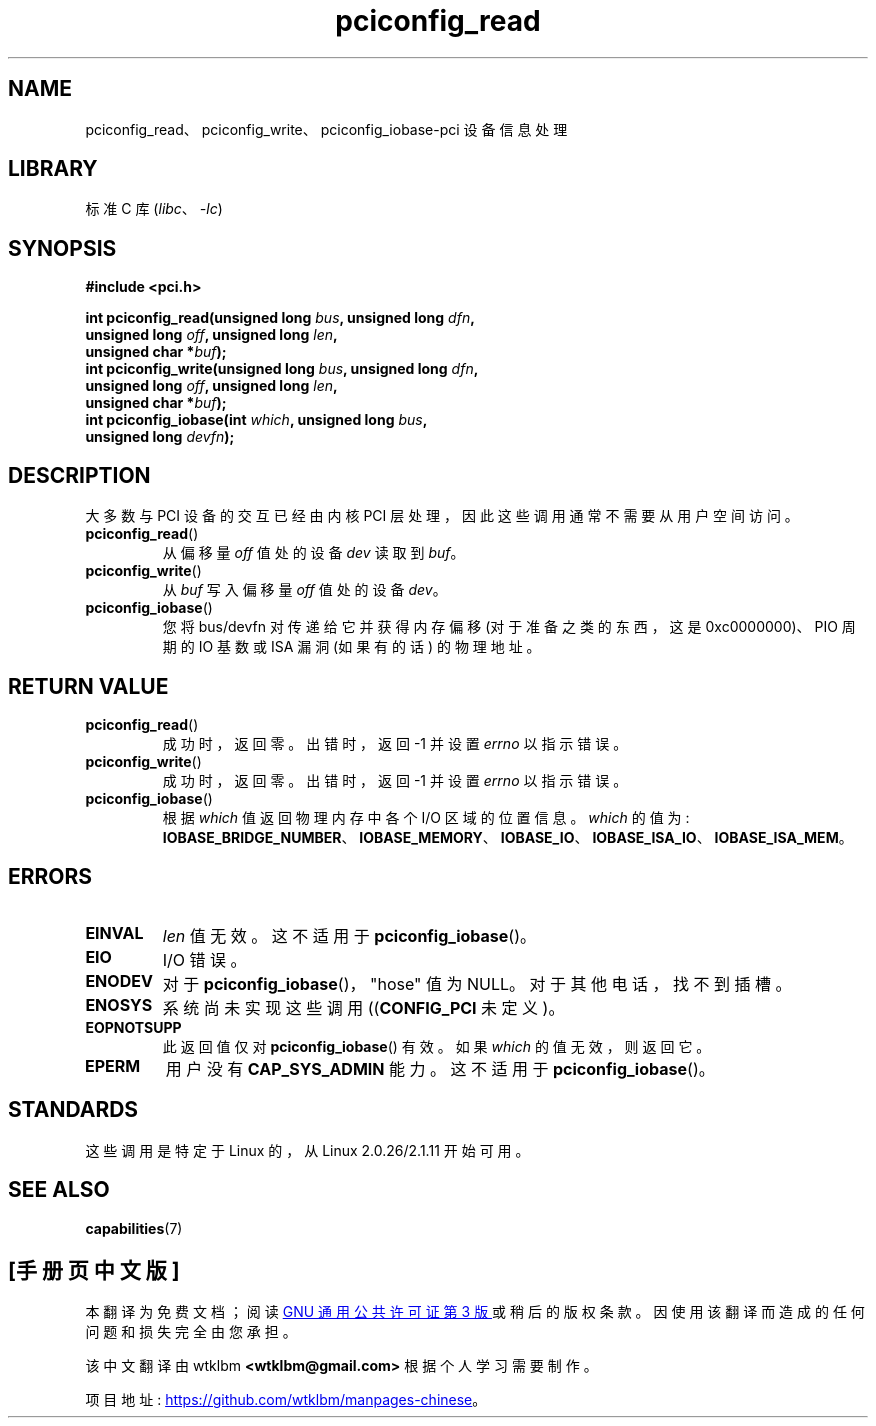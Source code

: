 .\" -*- coding: UTF-8 -*-
.\" Contributed by Niki A. Rahimi, LTC Security Development
.\" narahimi@us.ibm.com
.\"
.\" %%%LICENSE_START(FREELY_REDISTRIBUTABLE)
.\" May be freely distributed and modified.
.\" %%%LICENSE_END
.\"
.\"*******************************************************************
.\"
.\" This file was generated with po4a. Translate the source file.
.\"
.\"*******************************************************************
.TH pciconfig_read 2 2022\-10\-30 "Linux man\-pages 6.03" 
.SH NAME
pciconfig_read、pciconfig_write、pciconfig_iobase\-pci 设备信息处理
.SH LIBRARY
标准 C 库 (\fIlibc\fP、\fI\-lc\fP)
.SH SYNOPSIS
.nf
\fB#include <pci.h>\fP
.PP
\fBint pciconfig_read(unsigned long \fP\fIbus\fP\fB, unsigned long \fP\fIdfn\fP\fB,\fP
\fB                   unsigned long \fP\fIoff\fP\fB, unsigned long \fP\fIlen\fP\fB,\fP 
\fB                   unsigned char *\fP\fIbuf\fP\fB);\fP
\fBint pciconfig_write(unsigned long \fP\fIbus\fP\fB, unsigned long \fP\fIdfn\fP\fB,\fP
\fB                   unsigned long \fP\fIoff\fP\fB, unsigned long \fP\fIlen\fP\fB,\fP
\fB                   unsigned char *\fP\fIbuf\fP\fB);\fP
\fBint pciconfig_iobase(int \fP\fIwhich\fP\fB, unsigned long \fP\fIbus\fP\fB,\fP
\fB                   unsigned long \fP\fIdevfn\fP\fB);\fP
.fi
.SH DESCRIPTION
大多数与 PCI 设备的交互已经由内核 PCI 层处理，因此这些调用通常不需要从用户空间访问。
.TP 
\fBpciconfig_read\fP()
从偏移量 \fIoff\fP 值处的设备 \fIdev\fP 读取到 \fIbuf\fP。
.TP 
\fBpciconfig_write\fP()
从 \fIbuf\fP 写入偏移量 \fIoff\fP 值处的设备 \fIdev\fP。
.TP 
\fBpciconfig_iobase\fP()
您将 bus/devfn 对传递给它并获得内存偏移 (对于准备之类的东西，这是 0xc0000000)、PIO 周期的 IO 基数或 ISA 漏洞
(如果有的话) 的物理地址。
.SH "RETURN VALUE"
.TP 
\fBpciconfig_read\fP()
成功时，返回零。 出错时，返回 \-1 并设置 \fIerrno\fP 以指示错误。
.TP 
\fBpciconfig_write\fP()
成功时，返回零。 出错时，返回 \-1 并设置 \fIerrno\fP 以指示错误。
.TP 
\fBpciconfig_iobase\fP()
根据 \fIwhich\fP 值返回物理内存中各个 I/O 区域的位置信息。 \fIwhich\fP 的值为:
\fBIOBASE_BRIDGE_NUMBER\fP、\fBIOBASE_MEMORY\fP、\fBIOBASE_IO\fP、\fBIOBASE_ISA_IO\fP、\fBIOBASE_ISA_MEM\fP。
.SH ERRORS
.TP 
\fBEINVAL\fP
\fIlen\fP 值无效。 这不适用于 \fBpciconfig_iobase\fP()。
.TP 
\fBEIO\fP
I/O 错误。
.TP 
\fBENODEV\fP
对于 \fBpciconfig_iobase\fP()，"hose" 值为 NULL。 对于其他电话，找不到插槽。
.TP 
\fBENOSYS\fP
系统尚未实现这些调用 ((\fBCONFIG_PCI\fP 未定义)。
.TP 
\fBEOPNOTSUPP\fP
此返回值仅对 \fBpciconfig_iobase\fP() 有效。 如果 \fIwhich\fP 的值无效，则返回它。
.TP 
\fBEPERM\fP
用户没有 \fBCAP_SYS_ADMIN\fP 能力。 这不适用于 \fBpciconfig_iobase\fP()。
.SH STANDARDS
这些调用是特定于 Linux 的，从 Linux 2.0.26/2.1.11 开始可用。
.SH "SEE ALSO"
\fBcapabilities\fP(7)
.PP
.SH [手册页中文版]
.PP
本翻译为免费文档；阅读
.UR https://www.gnu.org/licenses/gpl-3.0.html
GNU 通用公共许可证第 3 版
.UE
或稍后的版权条款。因使用该翻译而造成的任何问题和损失完全由您承担。
.PP
该中文翻译由 wtklbm
.B <wtklbm@gmail.com>
根据个人学习需要制作。
.PP
项目地址:
.UR \fBhttps://github.com/wtklbm/manpages-chinese\fR
.ME 。
